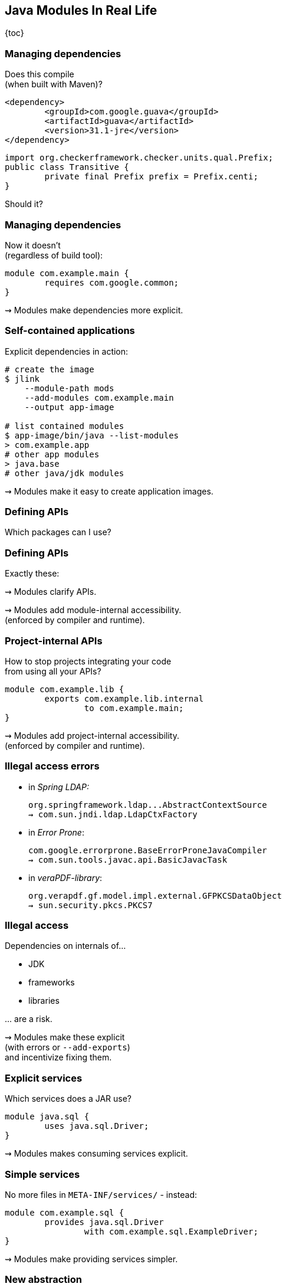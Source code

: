== Java Modules In Real Life

{toc}

=== Managing dependencies

Does this compile +
(when built with Maven)?

```xml
<dependency>
	<groupId>com.google.guava</groupId>
	<artifactId>guava</artifactId>
	<version>31.1-jre</version>
</dependency>
```

```java
import org.checkerframework.checker.units.qual.Prefix;
public class Transitive {
	private final Prefix prefix = Prefix.centi;
}
```

[%step]
Should it?

=== Managing dependencies

Now it doesn't +
(regardless of build tool):

```java
module com.example.main {
	requires com.google.common;
}
```

⇝ Modules make dependencies more explicit.

=== Self-contained applications

Explicit dependencies in action:

```sh
# create the image
$ jlink
    --module-path mods
    --add-modules com.example.main
    --output app-image

# list contained modules
$ app-image/bin/java --list-modules
> com.example.app
# other app modules
> java.base
# other java/jdk modules
```

⇝ Modules make it easy to create application images.

=== Defining APIs

Which packages can I use?

// TODO

=== Defining APIs

Exactly these:

// TODO

⇝ Modules clarify APIs.

⇝ Modules add module-internal accessibility. +
(enforced by compiler and runtime).

=== Project-internal APIs

How to stop projects integrating your code +
from using all your APIs?

[step=1]
```java
module com.example.lib {
	exports com.example.lib.internal
		to com.example.main;
}
```

[step=1]
⇝ Modules add project-internal accessibility. +
(enforced by compiler and runtime).

=== Illegal access errors

// https://github.com/spring-projects/spring-boot/issues/28293
* in _Spring LDAP:_
+
```bash
org.springframework.ldap...AbstractContextSource
⇝ com.sun.jndi.ldap.LdapCtxFactory
```
// https://github.com/google/error-prone/issues/2195
* in _Error Prone_:
+
```bash
com.google.errorprone.BaseErrorProneJavaCompiler
⇝ com.sun.tools.javac.api.BasicJavacTask
```
// https://github.com/veraPDF/veraPDF-library/issues/1197
* in _veraPDF-library_:
+
```bash
org.verapdf.gf.model.impl.external.GFPKCSDataObject
⇝ sun.security.pkcs.PKCS7
```

=== Illegal access

Dependencies on internals of...

* JDK
* frameworks
* libraries

\... are a risk.

⇝ Modules make these explicit +
(with errors or `--add-exports`) +
and incentivize fixing them.

=== Explicit services

Which services does a JAR use?

[step=1]
```java
module java.sql {
	uses java.sql.Driver;
}
```

[step=1]
⇝ Modules makes consuming services explicit.

=== Simple services

No more files in `META-INF/services/` - instead:

```java
module com.example.sql {
	provides java.sql.Driver
		with com.example.sql.ExampleDriver;
}
```

⇝ Modules make providing services simpler.

=== New abstraction

What describes a project +
(and how to look it up):

* name ⇝ build tool
* API ⇝ 🤷🏾‍♂️
* dependencies ⇝ build tool
* services ⇝ `META-INF/services/`
* high-level documentation ⇝ 🤷🏼‍♀️

⇝ Modules express this in one file.

=== High-level documentation

Module declaration is a great place to document:

* central abstraction, contract, design
* unexpected dependencies
* unusual API
* allowance of reflective access
* service interactions

=== Evolving architecture

Module declarations:

* define and document a project
* are verified by compiler and runtime
* can be evaluated by other tools
* are obvious to review

⇝ Modules are a living representation +
of a project's architecture.

